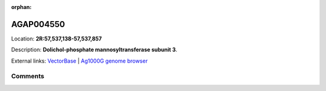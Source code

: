 :orphan:



AGAP004550
==========

Location: **2R:57,537,138-57,537,857**



Description: **Dolichol-phosphate mannosyltransferase subunit 3**.

External links:
`VectorBase <https://www.vectorbase.org/Anopheles_gambiae/Gene/Summary?g=AGAP004550>`_ |
`Ag1000G genome browser <https://www.malariagen.net/apps/ag1000g/phase1-AR3/index.html?genome_region=2R:57537138-57537857#genomebrowser>`_





Comments
--------


.. raw:: html

    <div id="disqus_thread"></div>
    <script>
    
    var disqus_config = function () {
        this.page.identifier = '/gene/AGAP004550';
    };
    
    (function() { // DON'T EDIT BELOW THIS LINE
    var d = document, s = d.createElement('script');
    s.src = 'https://agam-selection-atlas.disqus.com/embed.js';
    s.setAttribute('data-timestamp', +new Date());
    (d.head || d.body).appendChild(s);
    })();
    </script>
    <noscript>Please enable JavaScript to view the <a href="https://disqus.com/?ref_noscript">comments.</a></noscript>


